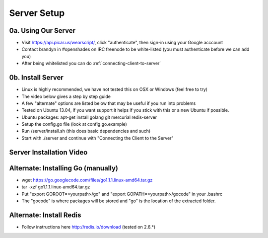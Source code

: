.. _server:

Server Setup
============

.. _our-server:

0a. Using Our Server
----------------
* Visit https://api.picar.us/wearscript/, click "authenticate", then sign-in using your Google acccount
* Contact brandyn in #openshades on IRC freenode to be white-listed (you must authenticate before we can add you)
* After being whitelisted you can do :ref:`connecting-client-to-server`

.. _your-server:

0b. Install Server
--------------
* Linux is highly recommended, we have not tested this on OSX or Windows (feel free to try)
* The video below gives a step by step guide
* A few "alternate" options are listed below that may be useful if you run into problems
* Tested on Ubuntu 13.04, if you want support it helps if you stick with this or a new Ubuntu if possible.
* Ubuntu packages: apt-get install golang git mercurial redis-server
* Setup the config.go file (look at config.go.example)
* Run /server/install.sh (this does basic dependencies and such)
* Start with ./server and continue with "Connecting the Client to the Server"

Server Installation Video
-------------------------

.. raw:: html

        <object width="480" height="385"><param name="movie"
        value="http://www.youtube.com/v/vdbE87oJja4&hl=en_US&fs=1&rel=0"></param><param
        name="allowFullScreen" value="true"></param><param
        name="allowscriptaccess" value="always"></param><embed
        src="http://www.youtube.com/v/vdbE87oJja4&hl=en_US&fs=1&rel=0"
        type="application/x-shockwave-flash" allowscriptaccess="always"
        allowfullscreen="true" width="480"
        height="385"></embed></object>

Alternate: Installing Go (manually)
------------------------
* wget https://go.googlecode.com/files/go1.1.1.linux-amd64.tar.gz
* tar -xzf go1.1.1.linux-amd64.tar.gz
* Put "export GOROOT=<yourpath>/go" and "export GOPATH=<yourpath>/gocode" in your .bashrc
* The "gocode" is where packages will be stored and "go" is the location of the extracted folder.

Alternate: Install Redis
------------------
* Follow instructions here http://redis.io/download (tested on 2.6.*)
